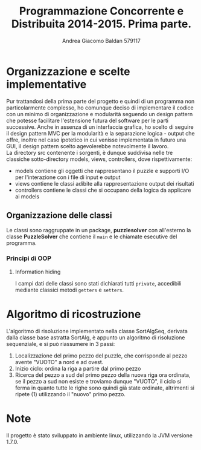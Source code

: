 #+AUTHOR: Andrea Giacomo Baldan 579117
#+EMAIL: a.g.baldan@gmail.com
#+TITLE: Programmazione Concorrente e Distribuita 2014-2015. Prima parte.
#+LaTeX_HEADER: \usepackage{titlesec}
#+LaTeX_HEADER: \titleformat{\section}{\normalfont\Large\bfseries}{\thesection}{1em}{}[{\titlerule[0.8pt]}]
#+LaTeX_HEADER: \usepackage[T1]{fontenc} 
#+LaTeX_HEADER: \usepackage{libertine}
#+LaTeX_HEADER: \renewcommand*\oldstylenums[1]{{\fontfamily{fxlj}\selectfont #1}}
#+LaTeX_HEADER: \definecolor{wine-stain}{rgb}{0.5,0,0}
#+LaTeX_HEADER: \hypersetup{colorlinks, linkcolor=wine-stain, linktoc=all}
#+LaTeX_HEADER: \usepackage{lmodern}
#+LaTeX_HEADER: \lstset{basicstyle=\normalfont\ttfamily\small,numberstyle=\small,breaklines=true,frame=tb,tabsize=1,showstringspaces=false,numbers=left,commentstyle=\color{grey},keywordstyle=\color{black}\bfseries,stringstyle=\color{red}}
#+LaTeX_HEADER: \newenvironment{changemargin}[2]{\list{}{\rightmargin#2\leftmargin#1\parsep=0pt\topsep=0pt\partopsep=0pt}\item[]}{\endlist}
#+LaTeX_HEADER: \newenvironment{indentmore}{\begin{changemargin}{1cm}{0cm}}{\end{changemargin}}
* Organizzazione e scelte implementative
Pur trattandosi della prima parte del progetto e quindi di un programma non particolarmente complesso, ho comunque deciso di implementare il codice con un minimo di organizzazione
e modularità seguendo un design pattern che potesse facilitare l'estensione futura del software per le parti successive.
Anche in assenza di un interfaccia grafica, ho scelto di seguire il design pattern MVC per la modularità e la separazione logica - output che offre, inoltre nel caso ipotetico 
in cui venisse implementata in futuro una GUI, il design pattern scelto agevolerebbe notevolmente il lavoro.\\
La directory src contenente i sorgenti, è dunque suddivisa nelle tre classiche sotto-directory models, views, controllers, dove rispettivamente:
- models contiene gli oggetti che rappresentano il puzzle e supporti I/O per l'interazione con i file di input e output
- views contiene le classi adibite alla rappresentazione output dei risultati
- controllers contiene le classi che si occupano della logica da applicare ai models 
** Organizzazione delle classi
Le classi sono raggruppate in un package, *puzzlesolver* con all'esterno la classe *PuzzleSolver* che contiene il ~main~ e le chiamate esecutive del programma.
*** Principi di OOP
**** Information hiding
   I campi dati delle classi sono stati dichiarati tutti ~private~, accedibili mediante classici metodi ~getters~ e ~setters~.
* Algoritmo di ricostruzione
L'algoritmo di risoluzione implementato nella classe SortAlgSeq, derivata dalla classe base astratta SortAlg, è appunto un algoritmo di risoluzione 
sequenziale, e si può riassumere in 3 passi:
1. Localizzazione del primo pezzo del puzzle, che corrisponde al pezzo avente "VUOTO" a nord e ad ovest.
2. Inizio ciclo: ordina la riga a partire dal primo pezzo
3. Ricerca del pezzo a sud del primo pezzo della nuova riga ora ordinata, se il pezzo a sud non esiste e troviamo dunque "VUOTO", il ciclo si ferma 
   in quanto tutte le righe sono quindi già state ordinate, altrimenti si ripete (1) utilizzando il "nuovo" primo pezzo.
* Note
Il progetto è stato sviluppato in ambiente linux, utilizzando la JVM versione 1.7.0.
